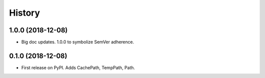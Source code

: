=======
History
=======

1.0.0 (2018-12-08)
------------------

* Big doc updates. 1.0.0 to symbolize SemVer adherence.

0.1.0 (2018-12-08)
------------------

* First release on PyPI. Adds CachePath, TempPath, Path.
